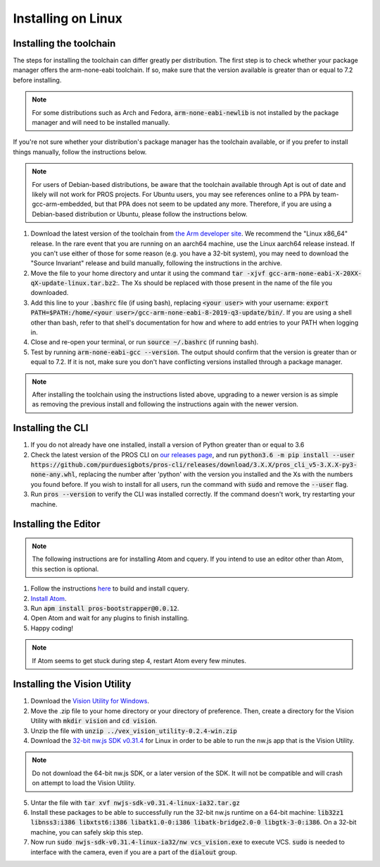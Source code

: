 ===================
Installing on Linux
===================

Installing the toolchain
------------------------

The steps for installing the toolchain can differ greatly per distribution. The first step is to check whether your package manager offers the arm-none-eabi toolchain. If so, make sure that the version available is greater than or equal to 7.2 before installing.

.. note:: For some distributions such as Arch and Fedora, :code:`arm-none-eabi-newlib` is not installed by the package manager and will need to be installed manually.

If you're not sure whether your distribution's package manager has the toolchain available, or if you prefer to install things manually, follow the instructions below.

.. note:: For users of Debian-based distributions, be aware that the toolchain available through Apt is out of date and likely will not work for PROS projects. For Ubuntu users, you may see references online to a PPA by team-gcc-arm-embedded, but that PPA does not seem to be updated any more. Therefore, if you are using a Debian-based distribution or Ubuntu, please follow the instructions below.

1. Download the latest version of the toolchain from `the Arm developer site <https://developer.arm.com/tools-and-software/open-source-software/developer-tools/gnu-toolchain/gnu-rm/downloads>`_. We recommend the "Linux x86_64" release. In the rare event that you are running on an aarch64 machine, use the Linux aarch64 release instead. If you can't use either of those for some reason (e.g. you have a 32-bit system), you may need to download the "Source Invariant" release and build manually, following the instructions in the archive.
2. Move the file to your home directory and untar it using the command :code:`tar -xjvf gcc-arm-none-eabi-X-20XX-qX-update-linux.tar.bz2`:. The Xs should be replaced with those present in the name of the file you downloaded.
3. Add this line to your :code:`.bashrc` file (if using bash), replacing :code:`<your user>` with your username: :code:`export PATH=$PATH:/home/<your user>/gcc-arm-none-eabi-8-2019-q3-update/bin/`. If you are using a shell other than bash, refer to that shell's documentation for how and where to add entries to your PATH when logging in.
4. Close and re-open your terminal, or run :code:`source ~/.bashrc` (if running bash).
5. Test by running :code:`arm-none-eabi-gcc --version`. The output should confirm that the version is greater than or equal to 7.2. If it is not, make sure you don't have conflicting versions installed through a package manager.

.. note:: After installing the toolchain using the instructions listed above, upgrading to a newer version is as simple as removing the previous install and following the instructions again with the newer version.

Installing the CLI
------------------

1. If you do not already have one installed, install a version of Python greater than or equal to 3.6
2. Check the latest version of the PROS CLI on `our releases page <https://github.com/purduesigbots/pros-cli3/releases/latest>`_, and run :code:`python3.6 -m pip install --user https://github.com/purduesigbots/pros-cli/releases/download/3.X.X/pros_cli_v5-3.X.X-py3-none-any.whl`, replacing the number after 'python' with the version you installed and the Xs with the numbers you found before. If you wish to install for all users, run the command with :code:`sudo` and remove the :code:`--user` flag.
3. Run :code:`pros --version` to verify the CLI was installed correctly. If the command doesn't work, try restarting your machine.

Installing the Editor
---------------------

.. note:: The following instructions are for installing Atom and cquery. If you intend to use an editor other than Atom, this section is optional.

1. Follow the instructions `here <https://github.com/cquery-project/cquery/wiki/Building-cquery>`_ to build and install cquery.
2. `Install Atom <https://atom.io>`_.
3. Run :code:`apm install pros-bootstrapper@0.0.12`.
4. Open Atom and wait for any plugins to finish installing.
5. Happy coding!

.. note:: If Atom seems to get stuck during step 4, restart Atom every few minutes.

Installing the Vision Utility
-----------------------------

1. Download the `Vision Utility for Windows <https://github.com/purduesigbots/pros-cli/releases/download/3.1.3/vex_vision_utility-0.2.4-win.zip>`_.
2. Move the .zip file to your home directory or your directory of preference. Then, create a directory for the Vision Utility with :code:`mkdir vision` and :code:`cd vision`.
3. Unzip the file with :code:`unzip ../vex_vision_utility-0.2.4-win.zip`
4. Download the `32-bit nw.js SDK v0.31.4 <https://dl.nwjs.io/v0.31.4/nwjs-sdk-v0.31.4-linux-ia32.tar.gz>`_ for Linux in order to be able to run the nw.js app that is the Vision Utility.

.. note:: Do not download the 64-bit nw.js SDK, or a later version of the SDK. It will not be compatible and will crash on attempt to load the Vision Utility.

5. Untar the file with :code:`tar xvf nwjs-sdk-v0.31.4-linux-ia32.tar.gz`
6. Install these packages to be able to successfully run the 32-bit nw.js runtime on a 64-bit machine: :code:`lib32z1 libnss3:i386 libxtst6:i386 libatk1.0-0:i386 libatk-bridge2.0-0 libgtk-3-0:i386`. On a 32-bit machine, you can safely skip this step.
7. Now run :code:`sudo nwjs-sdk-v0.31.4-linux-ia32/nw vcs_vision.exe` to execute VCS. :code:`sudo` is needed to interface with the camera, even if you are a part of the :code:`dialout` group.
